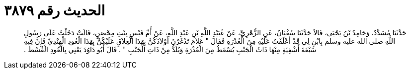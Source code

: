 
= الحديث رقم ٣٨٧٩

[quote.hadith]
حَدَّثَنَا مُسَدَّدٌ، وَحَامِدُ بْنُ يَحْيَى، قَالاَ حَدَّثَنَا سُفْيَانُ، عَنِ الزُّهْرِيِّ، عَنْ عُبَيْدِ اللَّهِ بْنِ عَبْدِ اللَّهِ، عَنْ أُمِّ قَيْسٍ بِنْتِ مِحْصَنٍ، قَالَتْ دَخَلْتُ عَلَى رَسُولِ اللَّهِ صلى الله عليه وسلم بِابْنٍ لِي قَدْ أَعْلَقْتُ عَلَيْهِ مِنَ الْعُذْرَةِ فَقَالَ ‏"‏ عَلاَمَ تَدْغَرْنَ أَوْلاَدَكُنَّ بِهَذَا الْعِلاَقِ عَلَيْكُنَّ بِهَذَا الْعُودِ الْهِنْدِيِّ فَإِنَّ فِيهِ سَبْعَةَ أَشْفِيَةٍ مِنْهَا ذَاتُ الْجَنْبِ يُسْعَطُ مِنَ الْعُذْرَةِ وَيُلَدُّ مِنْ ذَاتِ الْجَنْبِ ‏"‏ ‏.‏ قَالَ أَبُو دَاوُدَ يَعْنِي بِالْعُودِ الْقُسْطَ ‏.‏